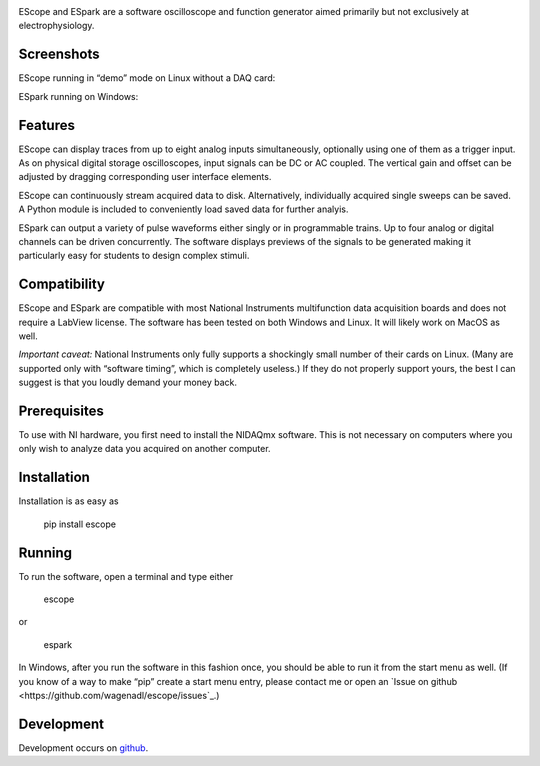 .. image:: banner.svg
           :width: 900
           :align: center
           :class: no-scaled-link
                   
EScope and ESpark are a software oscilloscope and function generator
aimed primarily but not exclusively at electrophysiology.

Screenshots
===========

EScope running in “demo” mode on Linux without a DAQ card:

.. image:: escope.png
           :width: 600
           :align: center
           :class: no-scaled-link
                   
ESpark running on Windows:
                   
.. image:: espark.png
           :width: 600
           :align: center
           :class: no-scaled-link
                   
Features
========

EScope can display traces from up to eight analog inputs
simultaneously, optionally using one of them as a trigger input. As on
physical digital storage oscilloscopes, input signals can be DC or AC
coupled. The vertical gain and offset can be adjusted by dragging
corresponding user interface elements.

EScope can continuously stream acquired data to disk. Alternatively,
individually acquired single sweeps can be saved. A Python module is
included to conveniently load saved data for further analyis.

ESpark can output a variety of pulse waveforms either singly or in
programmable trains. Up to four analog or digital channels can be
driven concurrently. The software displays previews of the signals to
be generated making it particularly easy for students to design
complex stimuli.

Compatibility
=============

EScope and ESpark are compatible with most National Instruments
multifunction data acquisition boards and does not require a LabView
license. The software has been tested on both Windows and
Linux. It will likely work on MacOS as well.

*Important caveat:* National Instruments only fully supports a
shockingly small number of their cards on Linux. (Many are supported
only with “software timing”, which is completely useless.) If they do
not properly support yours, the best I can suggest is that you loudly
demand your money back.

Prerequisites
=============

To use with NI hardware, you first need to install the NIDAQmx
software. This is not necessary on computers where you only wish to
analyze data you acquired on another computer.

Installation
============

Installation is as easy as

    pip install escope
    
Running
=======

To run the software, open a terminal and type either

    escope

or

    espark
 
In Windows, after you run the software in this fashion once, you
should be able to run it from the start menu as well. (If you know
of a way to make “pip” create a start menu entry, please contact
me or open an `Issue on github <https://github.com/wagenadl/escope/issues`_.)

Development
===========

Development occurs on `github <https://github.com/wagenadl/escope>`_.
